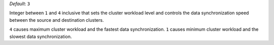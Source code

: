 .. reference/configuration.txt
.. reference/mongosync.txt

*Default*: ``3``

Integer between ``1`` and ``4`` inclusive that sets the cluster workload
level and controls the data synchronization speed between the source and
destination clusters.

``4`` causes maximum cluster workload and the fastest data
synchronization. ``1`` causes minimum cluster workload and the slowest
data synchronization.

